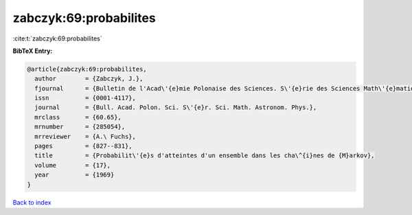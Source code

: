 zabczyk:69:probabilites
=======================

:cite:t:`zabczyk:69:probabilites`

**BibTeX Entry:**

.. code-block:: bibtex

   @article{zabczyk:69:probabilites,
     author        = {Zabczyk, J.},
     fjournal      = {Bulletin de l'Acad\'{e}mie Polonaise des Sciences. S\'{e}rie des Sciences Math\'{e}matiques, Astronomiques et Physiques},
     issn          = {0001-4117},
     journal       = {Bull. Acad. Polon. Sci. S\'{e}r. Sci. Math. Astronom. Phys.},
     mrclass       = {60.65},
     mrnumber      = {285054},
     mrreviewer    = {A.\ Fuchs},
     pages         = {827--831},
     title         = {Probabilit\'{e}s d'atteintes d'un ensemble dans les cha\^{i}nes de {M}arkov},
     volume        = {17},
     year          = {1969}
   }

`Back to index <../By-Cite-Keys.html>`_
